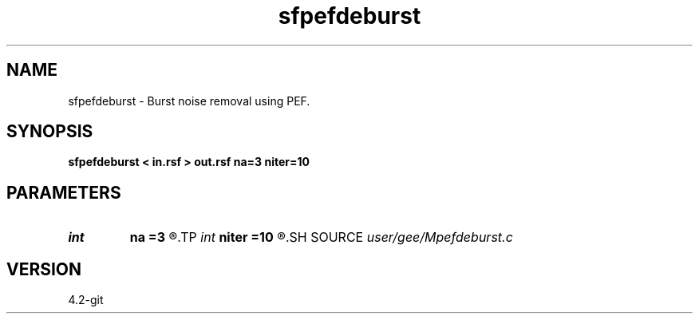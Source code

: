 .TH sfpefdeburst 1  "APRIL 2023" Madagascar "Madagascar Manuals"
.SH NAME
sfpefdeburst \- Burst noise removal using PEF. 
.SH SYNOPSIS
.B sfpefdeburst < in.rsf > out.rsf na=3 niter=10
.SH PARAMETERS
.PD 0
.TP
.I int    
.B na
.B =3
.R  	PEF length
.TP
.I int    
.B niter
.B =10
.R  	number of iterations
.SH SOURCE
.I user/gee/Mpefdeburst.c
.SH VERSION
4.2-git
